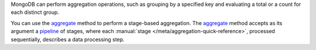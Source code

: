 MongoDB can perform aggregation operations, such as grouping by a
specified key and evaluating a total or a count for each distinct group.

You can use the aggregate_ method to
perform a stage-based aggregation. The
aggregate_ method accepts as its argument a pipeline_
of stages, where each :manual:`stage
</meta/aggregation-quick-reference>`, processed sequentially, describes
a data processing step.

.. _aggregate: http://mongodb.github.io/mongo-cxx-driver/classmongocxx_1_1collection.html#aa93a46c9e07878fbddeb3ca29af71fc4
.. _pipeline: http://mongodb.github.io/mongo-cxx-driver/classmongocxx_1_1pipeline.html

